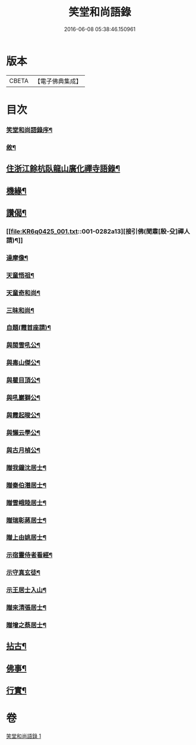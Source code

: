 #+TITLE: 笑堂和尚語錄 
#+DATE: 2016-06-08 05:38:46.150961

* 版本
 |     CBETA|【電子佛典集成】|

* 目次
*** [[file:KR6q0425_001.txt::001-0275a1][笑堂和尚語錄序¶]]
*** [[file:KR6q0425_001.txt::001-0275c2][敘¶]]
** [[file:KR6q0425_001.txt::001-0276b5][住浙江餘杭臥龍山廣化禪寺語錄¶]]
** [[file:KR6q0425_001.txt::001-0280c12][機緣¶]]
** [[file:KR6q0425_001.txt::001-0282a12][讚偈¶]]
*** [[file:KR6q0425_001.txt::001-0282a13][接引佛(聞肅[殷-殳]禪人請)¶]]
*** [[file:KR6q0425_001.txt::001-0282a17][達摩像¶]]
*** [[file:KR6q0425_001.txt::001-0282a20][天童悟祖¶]]
*** [[file:KR6q0425_001.txt::001-0282a23][天童奇和尚¶]]
*** [[file:KR6q0425_001.txt::001-0282a27][三昧和尚¶]]
*** [[file:KR6q0425_001.txt::001-0282a30][自題(霞首座請)¶]]
*** [[file:KR6q0425_001.txt::001-0282b4][與閩雪吼公¶]]
*** [[file:KR6q0425_001.txt::001-0282b7][與毒山傑公¶]]
*** [[file:KR6q0425_001.txt::001-0282b10][與瞿目頂公¶]]
*** [[file:KR6q0425_001.txt::001-0282b13][與吼巖獅公¶]]
*** [[file:KR6q0425_001.txt::001-0282b16][與霞起晙公¶]]
*** [[file:KR6q0425_001.txt::001-0282b19][與懶云學公¶]]
*** [[file:KR6q0425_001.txt::001-0282b22][與古月楨公¶]]
*** [[file:KR6q0425_001.txt::001-0282b25][贈我鐘沈居士¶]]
*** [[file:KR6q0425_001.txt::001-0282b29][贈秦伯潛居士¶]]
*** [[file:KR6q0425_001.txt::001-0282c2][贈雪峨陸居士¶]]
*** [[file:KR6q0425_001.txt::001-0282c5][贈瑞彰蔣居士¶]]
*** [[file:KR6q0425_001.txt::001-0282c9][贈上由姚居士¶]]
*** [[file:KR6q0425_001.txt::001-0282c12][示宿靈侍者看經¶]]
*** [[file:KR6q0425_001.txt::001-0282c15][示守真玄徒¶]]
*** [[file:KR6q0425_001.txt::001-0282c18][示王居士入山¶]]
*** [[file:KR6q0425_001.txt::001-0282c21][贈來清張居士¶]]
*** [[file:KR6q0425_001.txt::001-0282c24][贈增之蔡居士¶]]
** [[file:KR6q0425_001.txt::001-0283a2][拈古¶]]
** [[file:KR6q0425_001.txt::001-0283c22][佛事¶]]
** [[file:KR6q0425_001.txt::001-0284b2][行實¶]]

* 卷
[[file:KR6q0425_001.txt][笑堂和尚語錄 1]]

